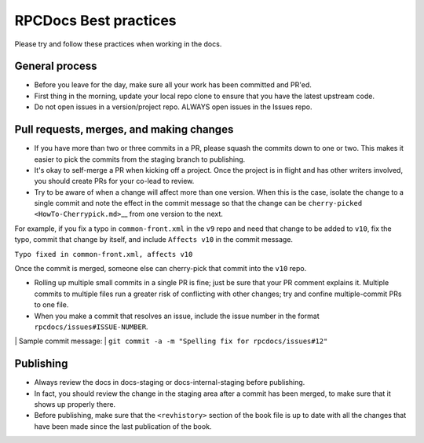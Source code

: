 ======================
RPCDocs Best practices
======================

Please try and follow these practices when working in the docs.

General process
---------------

-  Before you leave for the day, make sure all your work has been
   committed and PR'ed.

-  First thing in the morning, update your local repo clone to ensure
   that you have the latest upstream code.

-  Do not open issues in a version/project repo. ALWAYS open issues in
   the Issues repo.

Pull requests, merges, and making changes
-----------------------------------------

-  If you have more than two or three commits in a PR, please squash the
   commits down to one or two. This makes it easier to pick the commits
   from the staging branch to publishing.

-  It's okay to self-merge a PR when kicking off a project. Once the
   project is in flight and has other writers involved, you should
   create PRs for your co-lead to review.

-  Try to be aware of when a change will affect more than one version.
   When this is the case, isolate the change to a single commit and note
   the effect in the commit message so that the change can be
   ``cherry-picked <HowTo-Cherrypick.md>``\ \_\_ from one version to the
   next.

For example, if you fix a typo in ``common-front.xml`` in the ``v9``
repo and need that change to be added to ``v10``, fix the typo, commit
that change by itself, and include ``Affects v10`` in the commit
message.

``Typo fixed in common-front.xml, affects v10``

Once the commit is merged, someone else can cherry-pick that commit into
the ``v10`` repo.

-  Rolling up multiple small commits in a single PR is fine; just be
   sure that your PR comment explains it. Multiple commits to multiple
   files run a greater risk of conflicting with other changes; try and
   confine multiple-commit PRs to one file.

-  When you make a commit that resolves an issue, include the issue
   number in the format ``rpcdocs/issues#ISSUE-NUMBER``.

\| Sample commit message: \|
``git commit -a -m "Spelling fix for rpcdocs/issues#12"``

Publishing
----------

-  Always review the docs in docs-staging or docs-internal-staging
   before publishing.

-  In fact, you should review the change in the staging area after a
   commit has been merged, to make sure that it shows up properly there.

-  Before publishing, make sure that the ``<revhistory>`` section of the
   book file is up to date with all the changes that have been made
   since the last publication of the book.
